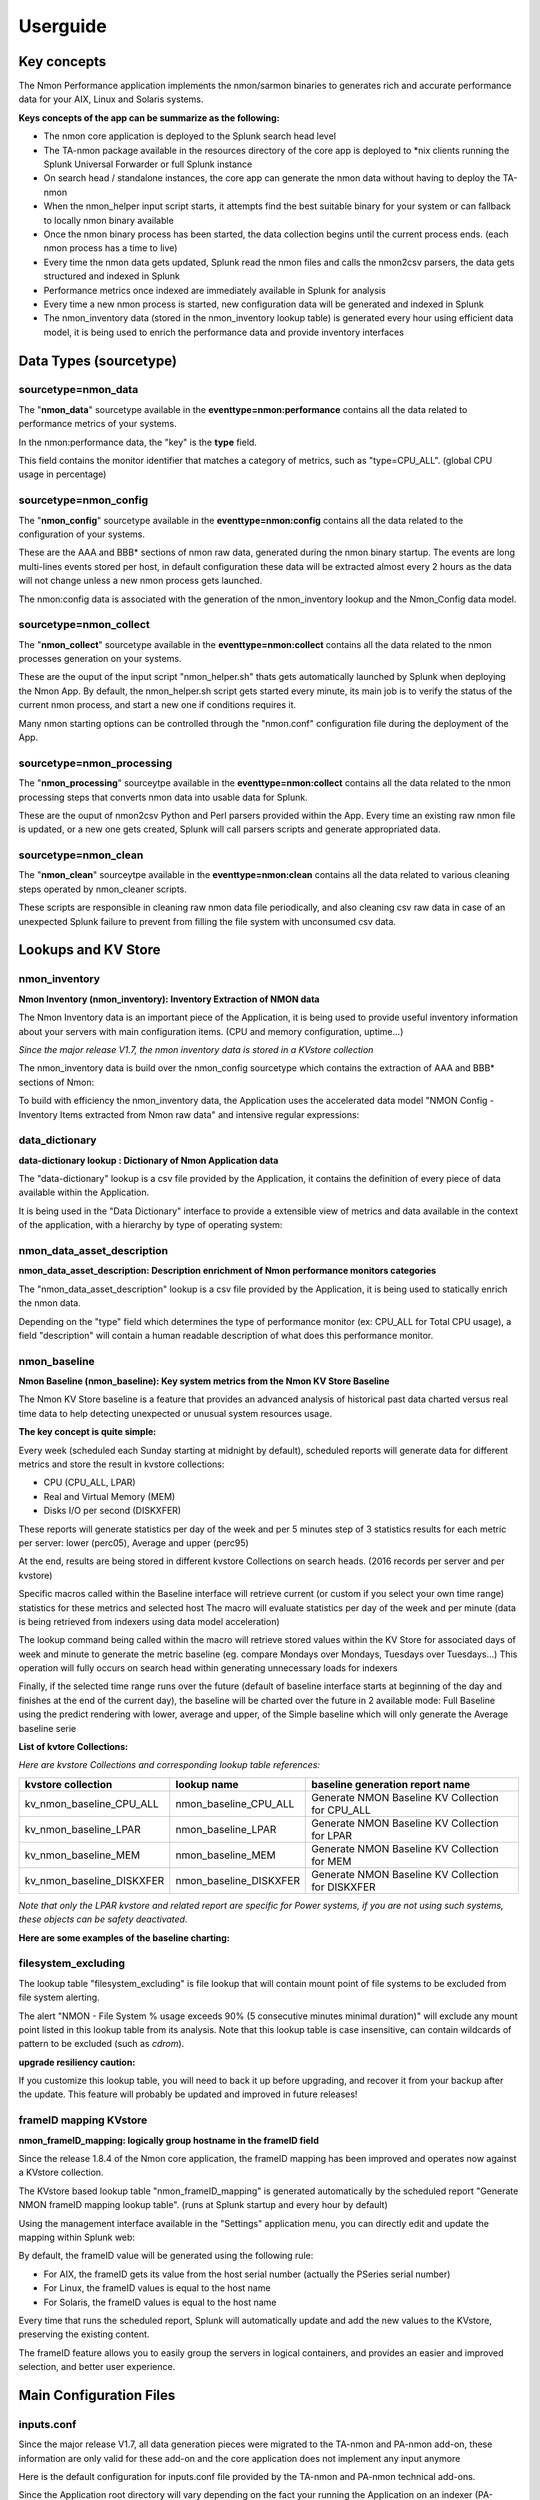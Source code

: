=========
Userguide
=========

************
Key concepts
************

The Nmon Performance application implements the nmon/sarmon binaries to generates rich and accurate performance data for your AIX, Linux and Solaris systems.

**Keys concepts of the app can be summarize as the following:**

* The nmon core application is deployed to the Splunk search head level
* The TA-nmon package available in the resources directory of the core app is deployed to *nix clients running the Splunk Universal Forwarder or full Splunk instance
* On search head / standalone instances, the core app can generate the nmon data without having to deploy the TA-nmon
* When the nmon_helper input script starts, it attempts find the best suitable binary for your system or can fallback to locally nmon binary available
* Once the nmon binary process has been started, the data collection begins until the current process ends. (each nmon process has a time to live)
* Every time the nmon data gets updated, Splunk read the nmon files and calls the nmon2csv parsers, the data gets structured and indexed in Splunk
* Performance metrics once indexed are immediately available in Splunk for analysis
* Every time a new nmon process is started, new configuration data will be generated and indexed in Splunk
* The nmon_inventory data (stored in the nmon_inventory lookup table) is generated every hour using efficient data model, it is being used to enrich the performance data and provide inventory interfaces

***********************
Data Types (sourcetype)
***********************

--------------------
sourcetype=nmon_data
--------------------

The "**nmon_data**" sourcetype available in the **eventtype=nmon:performance** contains all the data related to performance metrics of your systems.

In the nmon:performance data, the "key" is the **type** field.

This field contains the monitor identifier that matches a category of metrics, such as "type=CPU_ALL". (global CPU usage in percentage)

----------------------
sourcetype=nmon_config
----------------------

The "**nmon_config**" sourcetype available in the **eventtype=nmon:config** contains all the data related to the configuration of your systems.

These are the AAA and BBB* sections of nmon raw data, generated during the nmon binary startup.
The events are long multi-lines events stored per host, in default configuration these data will be extracted almost every 2 hours as the data will not change unless a new nmon process gets launched.

The nmon:config data is associated with the generation of the nmon_inventory lookup and the Nmon_Config data model.

-----------------------
sourcetype=nmon_collect
-----------------------

The "**nmon_collect**" sourcetype available in the **eventtype=nmon:collect** contains all the data related to the nmon processes generation on your systems.

These are the ouput of the input script "nmon_helper.sh" thats gets automatically launched by Splunk when deploying the Nmon App.
By default, the nmon_helper.sh script gets started every minute, its main job is to verify the status of the current nmon process, and start a new one if conditions requires it.

Many nmon starting options can be controlled through the "nmon.conf" configuration file during the deployment of the App.

--------------------------
sourcetype=nmon_processing
--------------------------

The "**nmon_processing**" sourceytpe available in the **eventtype=nmon:collect** contains all the data related to the nmon processing steps that converts nmon data into usable data for Splunk.

These are the ouput of nmon2csv Python and Perl parsers provided within the App.
Every time an existing raw nmon file is updated, or a new one gets created, Splunk will call parsers scripts and generate appropriated data.

---------------------
sourcetype=nmon_clean
---------------------

The "**nmon_clean**" sourceytpe available in the **eventtype=nmon:clean** contains all the data related to various cleaning steps operated by nmon_cleaner scripts.

These scripts are responsible in cleaning raw nmon data file periodically, and also cleaning csv raw data in case of an unexpected Splunk failure to prevent from filling the file system with unconsumed csv data.

********************
Lookups and KV Store
********************

.. _nmon_inventory:

--------------
nmon_inventory
--------------

**Nmon Inventory (nmon_inventory): Inventory Extraction of NMON data**

The Nmon Inventory data is an important piece of the Application, it is being used to provide useful inventory information about your servers with main configuration items. (CPU and memory configuration, uptime...)

*Since the major release V1.7, the nmon inventory data is stored in a KVstore collection*

The nmon_inventory data is build over the nmon_config sourcetype which contains the extraction of AAA and BBB* sections of Nmon:

.. image:: img/nmon_inventory1.png
   :alt: nmon_inventory1.png
   :align: center

To build with efficiency the nmon_inventory data, the Application uses the accelerated data model "NMON Config - Inventory Items extracted from Nmon raw data" and intensive regular expressions:

.. image:: img/nmon_inventory2.png
   :alt: nmon_inventory2.png
   :align: center

.. image:: img/nmon_inventory3.png
   :alt: nmon_inventory3.png
   :align: center

.. image:: img/nmon_inventory4.png
   :alt: nmon_inventory4.png
   :align: center

.. image:: img/nmon_inventory5.png
   :alt: nmon_inventory5.png
   :align: center

.. image:: img/nmon_inventory6.png
   :alt: nmon_inventory6.png
   :align: center

.. image:: img/nmon_inventory7.png
   :alt: nmon_inventory7.png
   :align: center

.. image:: img/nmon_inventory8.png
   :alt: nmon_inventory8.png
   :align: center


---------------
data_dictionary
---------------

**data-dictionary lookup : Dictionary of Nmon Application data**

The "data-dictionary" lookup is a csv file provided by the Application, it contains the definition of every piece of data available within the Application.

It is being used in the "Data Dictionary" interface to provide a extensible view of metrics and data available in the context of the application, with a hierarchy by type of operating system:

.. image:: img/data_dic1.png
   :alt: data_dic1.png
   :align: center

.. image:: img/data_dic2.png
   :alt: data_dic2.png
   :align: center

.. image:: img/data_dic3.png
   :alt: data_dic3.png
   :align: center

---------------------------
nmon_data_asset_description
---------------------------

**nmon_data_asset_description: Description enrichment of Nmon performance monitors categories**

The "nmon_data_asset_description" lookup is a csv file provided by the Application, it is being used to statically enrich the nmon data.

Depending on the "type" field which determines the type of performance monitor (ex: CPU_ALL for Total CPU usage), a field "description" will contain a human readable description of what does this performance monitor.

.. image:: img/data_description.png
   :alt: data_description.png
   :align: center

-------------
nmon_baseline
-------------

**Nmon Baseline (nmon_baseline): Key system metrics from the Nmon KV Store Baseline**

The Nmon KV Store baseline is a feature that provides an advanced analysis of historical past data charted versus real time data to help detecting unexpected or unusual system resources usage.

**The key concept is quite simple:**

Every week (scheduled each Sunday starting at midnight by default), scheduled reports will generate data for different metrics and store the result in kvstore collections:

* CPU (CPU_ALL, LPAR)
* Real and Virtual Memory (MEM)
* Disks I/O per second (DISKXFER)

These reports will generate statistics per day of the week and per 5 minutes step of 3 statistics results for each metric per server: lower (perc05), Average and upper (perc95)

At the end, results are being stored in different kvstore Collections on search heads. (2016 records per server and per kvstore)

Specific macros called within the Baseline interface will retrieve current (or custom if you select your own time range) statistics for these metrics and selected host
The macro will evaluate statistics per day of the week and per minute (data is being retrieved from indexers using data model acceleration)

The lookup command being called within the macro will retrieve stored values within the KV Store for associated days of week and minute to generate the metric baseline (eg. compare Mondays over Mondays, Tuesdays over Tuesdays…)
This operation will fully occurs on search head within generating unnecessary loads for indexers

Finally, if the selected time range runs over the future (default of baseline interface starts at beginning of the day and finishes at the end of the current day), the baseline will be charted over the future in 2 available mode: Full Baseline using the predict rendering with lower, average and upper, of the Simple baseline which will only generate the Average baseline serie

**List of kvtore Collections:**

*Here are kvstore Collections and corresponding lookup table references:*

+-------------------------------+-----------------------------+----------------------------------------------------------+
| kvstore collection            |   lookup name               |     baseline generation report name                      |
+===============================+=============================+==========================================================+
| kv_nmon_baseline_CPU_ALL      |   nmon_baseline_CPU_ALL     |     Generate NMON Baseline KV Collection for CPU_ALL     |
+-------------------------------+-----------------------------+----------------------------------------------------------+
| kv_nmon_baseline_LPAR         |   nmon_baseline_LPAR        |     Generate NMON Baseline KV Collection for LPAR        |
+-------------------------------+-----------------------------+----------------------------------------------------------+
| kv_nmon_baseline_MEM	        |   nmon_baseline_MEM	      |     Generate NMON Baseline KV Collection for MEM         |
+-------------------------------+-----------------------------+----------------------------------------------------------+
| kv_nmon_baseline_DISKXFER     |   nmon_baseline_DISKXFER    |     Generate NMON Baseline KV Collection for DISKXFER    |
+-------------------------------+-----------------------------+----------------------------------------------------------+

*Note that only the LPAR kvstore and related report are specific for Power systems, if you are not using such systems, these objects can be safety deactivated.*

**Here are some examples of the baseline charting:**

.. image:: img/baseline1.png
   :alt: baseline1.png
   :align: center

.. image:: img/baseline2.png
   :alt: baseline2.png
   :align: center


--------------------
filesystem_excluding
--------------------

The lookup table "filesystem_excluding" is file lookup that will contain mount point of file systems to be excluded from file system alerting.

The alert "NMON - File System % usage exceeds 90% (5 consecutive minutes minimal duration)" will exclude any mount point listed in this lookup table from its analysis.
Note that this lookup table is case insensitive, can contain wildcards of pattern to be excluded (such as *cdrom*).

**upgrade resiliency caution:**

If you customize this lookup table, you will need to back it up before upgrading, and recover it from your backup after the update.
This feature will probably be updated and improved in future releases!

.. _manage_frameID_mapping:

-----------------------
frameID mapping KVstore
-----------------------

**nmon_frameID_mapping: logically group hostname in the frameID field**

Since the release 1.8.4 of the Nmon core application, the frameID mapping has been improved and operates now against a KVstore collection.

The KVstore based lookup table "nmon_frameID_mapping" is generated automatically by the scheduled report "Generate NMON frameID mapping lookup table". (runs at Splunk startup and every hour by default)

Using the management interface available in the "Settings" application menu, you can directly edit and update the mapping within Splunk web:

.. image:: img/frameid_mapping_management.png
   :alt: frameid_mapping_management.png
   :align: center

By default, the frameID value will be generated using the following rule:

* For AIX, the frameID gets its value from the host serial number (actually the PSeries serial number)
* For Linux, the frameID values is equal to the host name
* For Solaris, the frameID values is equal to the host name

Every time that runs the scheduled report, Splunk will automatically update and add the new values to the KVstore, preserving the existing content.

The frameID feature allows you to easily group the servers in logical containers, and provides an easier and improved selection, and better user experience.

************************
Main Configuration Files
************************

-----------
inputs.conf
-----------

Since the major release V1.7, all data generation pieces were migrated to the TA-nmon and PA-nmon add-on, these information are only valid for these add-on and the core application does not implement any input anymore

Here is the default configuration for inputs.conf file provided by the TA-nmon and PA-nmon technical add-ons.

Since the Application root directory will vary depending on the fact your running the Application on an indexer (PA-nmon) or Heavy / Universal Forwarder (TA-nmon), the normal root directory is being replace with the pattern "<root_directory>" in this configuration documentation.

See the configuration file provided within the Application to see original configuration.

Since the major release V1.7, and following Splunk requirements for certification criteria, the main working directory were migrated from $SPLUNK_HOME/var/run to $SPLUNK_HOME/var/log

+++++++++++++++++++++++++++
01 - Nmon raw data monitor:
+++++++++++++++++++++++++++

::

    [monitor://$SPLUNK_HOME/var/log/nmon/var/nmon_repository/*.nmon]

    disabled = false
    followTail = 0
    recursive = false
    index = nmon
    sourcetype = nmon_processing
    crcSalt = <SOURCE>

This input stanza configuration is responsible in managing nmon raw data files produced by nmon binaries, themselves launched by the nmon_helper.sh script.

Because a large part of the nmon raw data file won't change until a new file is being generated, the "crcSalt" option is required.

The input is associated with the "nmon_processing" configuration in props.conf.
When a new nmon file, or a current nmon file is updated, Splunk will output the content of the file to the converter script defined in props.conf.

++++++++++++++++++++++++++++++++++++++++
02 - Nmon Performance csv data indexing:
++++++++++++++++++++++++++++++++++++++++

::

    [batch://$SPLUNK_HOME/var/log/nmon/var/csv_repository/*nmon*.csv]

    disabled = false
    move_policy = sinkhole
    recursive = false
    crcSalt = <SOURCE>
    index = nmon
    sourcetype = nmon_data
    # source override: to prevent Metadata from having millions of entry, the source is overriden by default
    # You can disable this for trouble shooting purposes if required
    source = perfdata

This input monitor will index within Splunk csv data produced by nmon2csv Python or Perl converter.

Note that csv files are being indexed in "batch" mode, which means indexing and deleting files.

Under common circumstances (unless you are managing large number of nmon file for example with a NFS central nmon repositories), there shall never be any file here as they are indexed and deleted once generated.

++++++++++++++++++++++++++++++++++++++++++
03 - Nmon Configuration csv data indexing:
++++++++++++++++++++++++++++++++++++++++++

::

    [batch://$SPLUNK_HOME/var/log/nmon/var/config_repository/*nmon*.csv]

    disabled = false
    move_policy = sinkhole
    recursive = false
    crcSalt = <SOURCE>
    index = nmon
    sourcetype = nmon_config
    # source override: to prevent Metadata from having millions of entry, the source is overriden by default
    # You can disable this for trouble shooting purposes if required
    source = configdata

This input monitor will index within Splunk csv configuration data produced by nmon2csv Python or Perl converter.

This concerns the AAA and BBB* sections of nmon that contains configuration produced by the nmon binary.

Note that csv files are being indexed in "batch" mode, which means indexing and deleting files.

Nmon for Splunk will use these data to identify important information such as the type of Operating System (used to provide Operating System selector) and configuration data inventory. (see the lookup table nmon_inventory)

+++++++++++++++++++++++++++++++++
04 - nmon_helper.sh input script:
+++++++++++++++++++++++++++++++++

::

    [script://./bin/nmon_cleaner.sh --cleancsv]
    disabled = false
    index = nmon
    interval = 600
    source = nmon_cleaner
    sourcetype = nmon_clean

This input is responsible for launching nmon instances when required, it is associated with the nmon_helper.sh input script.

In default configuration, it is launched every minute, its activity is indexed within Splunk in the nmon_collect sourcetype.

---------
nmon.conf
---------

**Customizing Nmon related parameters**

Technical add-ons will allow you to configure various settings of parameters used at the nmon binary startup by using a local definition of "nmon.conf" file.

The "nmon.conf" file is located in the "default" directory of nmon / TA-nmon / PA-nmon Apps, it works in a "Splunk" fashion, to modify these settings, copy the default/non.conf to local/nmon.conf. (upgrade resilient)
This configuration file is sourced at starting time by the "nmon_helper.sh" input script which apply these settings.

**Since the version 1.2.51 of add-ons, you can configure on a per server basis using a /etc/nmon.conf, precedence:**

- default/nmon.conf defines parameters on a default basis
- local/nmon.conf can be embedded in your deployment for your own parameters that will be applied to all servers running the agent version
- /etc/nmon.conf if exists on the server will be applied to define parammeters on a per server basis

**To set custom properties, create a local/nmon.conf and/or /etc/nmon.conf file and set parameters:**

+++++++++++++++++++
INTERVAL & SNAPSHOT
+++++++++++++++++++

**A number of preset configurations are provided for proposal:**

::

    shortperiod_low

    interval="60"
    snapshot="10"

    shortperiod_middle

    interval="30"
    snapshot="20"

    shortperiod_high

    interval="20"
    snapshot="30"

    longperiod_low

    interval="240"
    snapshot="120"

    longperiod_middle

    interval="120"
    snapshot="120"

    longperiod_high

    interval="60"
    snapshot="120"

    The default mode is set to "longperiod_high", which is a good compromise between accuracy, CPU / licensing cost and operational intelligence, and should be relevant for very large deployment in Production environments

    # custom --> Set a custom interval and snapshot value, if unset short default values will be used (see custom_interval and custom_snapshot)

    # Default is longperiod_low
    mode="longperiod_low"
    A custom mode combining custom values for snapshot and interval can be set:

    mode="custom"

    # Refresh interval in seconds, Nmon will this value to refresh data each X seconds
    # UNUSED IF NOT SET TO custom MODE
    custom_interval="20"

    # Number of Data refresh occurrences, Nmon will refresh data X times
    # UNUSED IF NOT SET TO custom MODE
    custom_snapshot="90"
    Note that the CPU usage associated with Nmon and Splunk processing steps, the data volume to be generated and the licensing cost are a combination of these factors







++++++++++++++
NFS Statistics
++++++++++++++

**NFS options for AIX and Linux: Activate NFS statistics:**

NFS statistics generation is deactivated by default for AIX and Linux (NFS statistics are not applicable for Solaris)

To activate NFS statistics generation, you must activate this in a local/nmon.conf, as shown bellow:

::

    ### NFS OPTIONS ###

    # Change to "1" to activate NFS V2 / V3 (option -N) for AIX hosts
    AIX_NFS23="0"

    # Change to "1" to activate NFS V4 (option -NN) for AIX hosts
    AIX_NFS4="0"

    # Change to "1" to activate NFS V2 / V3 / V4 (option -N) for Linux hosts
    # Note: Some versions of Nmon introduced a bug that makes Nmon to core when activating NFS, ensure your version is not outdated
    Linux_NFS="0"

++++++++++++++++++++++++++++++++++++
End time marging (Nmon parallel run)
++++++++++++++++++++++++++++++++++++

Nmon processes generated by technical add-ons have specific time of live which is the computation of INTERVAL * SNAPSHOT.

Between two run of nmon collections, there can be several minutes required by nmon to collect configuration items before starting collecting performance metrics, moreover on very large systems.

For this reason, a parallel run of two nmon concurrent processes will occur a few minutes before the current process ends, which prevents from having gaps in charts and data.

This feature can be controlled by changing the value of the endtime_margin, and can also be totally deactivated if you like:

::

    ### VARIOUS COMMON OPTIONS ###

    # Time in seconds of margin before running a new iteration of Nmon process to prevent data gaps between 2 iterations of Nmon
    # the nmon_helper.sh script will spawn a new Nmon process when the age in seconds of the current process gets higher than this value

    # The endtime is evaluated the following way:
    # endtime=$(( ${interval} * ${snapshot} - ${endtime_margin} ))

    # When the endtime gets higher than the endtime_margin, a new Nmon process will be spawned
    # default value to 240 seconds which will start a new process 4 minutes before the current process ends

    # Setting this value to "0" will totally disable this feature

    endtime_margin="240"


+++++++++++++++++++++++++
Linux OS specific options
+++++++++++++++++++++++++

**Embedded nmon binaries versus locally available nmon binaries**

In default configuration, the "nmon_helper.sh" script will always give the priority to embedded nmon binary.

The Application has embedded binaries specifically compiled for almost every Linux OS and versions, such that you can manage from a center place nmon versions for all your Linux hosts!

The nmon_helper.sh script will proceed as above:

* Search for an embedded binary that suits processor architecture, Linux OS version (example: RHEL), that suite vendor version (example: RHEL 7) and vendor subversion (RHEL 7.1)
  Best result will be achieved using /etc/os-release file, if not available specific information file will be searched (example: /etc/issue, /etc/redhat-release, etc…)
* In the worst case (no binary found for vendor OS (example: Linux RHEL), the nmon_helper.sh search for generic binary that fits the local processor architecture
* If none of these options are possible, the script will search for nmon binary in PATH
* If this fails, the script exists in error, this information will stored in Splunk and shown in home page error counter

::

    ### LINUX OPTIONS ###

    # Change the priority applied while looking at nmon binary
    # by default, the nmon_helper.sh script will use any nmon binary found in PATH
    # Set to "1" to give the priority to embedded nmon binaries
    # Note: Since release 1.6.07, priority is given by default to embedded binaries
    Linux_embedded_nmon_priority="1"

**Unlimited capture**

Recently introduced, you can set nmon linux to run its mode of capture in unlimited mode, specially for the TOP section (processes) and block devices.

*CAUTION: This option is experimental and can cause increasing volume of data to be generated*

::

    # Change the limit for processes and disks capture of nmon for Linux
    # In default configuration, nmon will capture most of the process table by capturing main consuming processes
    # You can set nmon to an unlimited number of processes to be captured, and the entire process table will be captured.
    # Note this will affect the number of disk devices captured by setting it to an unlimited number.
    # This will also increase the volume of data to be generated and may require more cpu overhead to process nmon data
    # The default configuration uses the default mode (limited capture), you can set bellow the limit number of capture to unlimited mode
    # Change to "1" to set capture of processes and disks to no limit mode
    Linux_unlimited_capture="0"

**Maximum number of disk devices**

The maximum number of disk devices to be taken in charge by nmon for Linux has to be set at starting time.

*Note that currently, nmon2csv parsers have a hard limit at 3000 devices*

::

    # Set the maximum number of devices collected by Nmon, default is set to 1500 devices
    # Increase this value if you have systems with more devices
    # Up to 3000 devices will be taken in charge by the Application (hard limit in nmon2csv.py / nmon2csv.pl)
    Linux_devices="1500"

**disk extended statistics:**

::

    # Enable disks extended statistics (DG*)
    # Default is true, which activates and generates DG statistics
    Linux_disk_dg_enable="1"

    # Name of the User Defined Disk Groups file, "auto" generates this for you
    Linux_disk_dg_group="auto"

+++++++++++++++++++++++++++
Solaris OS specific options
+++++++++++++++++++++++++++

**Using a local/nmon.conf file, you can activate the generation of statistics for VxVM volumes:**


::

    ### SOLARIS OPTIONS ###

    # CHange to "1" to activate VxVM volumes IO statistics
    Solaris_VxVM="0"

**You can manage the activation / deactivation of UARG generation: (full commands arguments)**

::

    # UARG collection (new in Version 1.11), Change to "0" to deactivate, "1" to activate (default is activate)
    Solaris_UARG="1"

+++++++++++++++++++++++
AIX OS specific options
+++++++++++++++++++++++

**For AIX hosts, you can customize the full command line sent to nmon at launch time, at the exception of NFS options. (see previous section)**

::

    # Change this line if you add or remove common options for AIX, do not change NFS options here (see NFS options)
    # the -p option is mandatory as it is used at launch time to save instance pid
    AIX_options="-f -T -A -d -K -L -M -P -^ -p"


----------
props.conf
----------

**props.conf - nmon sourcetypes definition**

+++++++++++++++++++++++++++++++++++++++++++++++++++++++
01 - Nmon raw data source stanza to nmon2csv converters
+++++++++++++++++++++++++++++++++++++++++++++++++++++++

**These stanza are linked with the nmon_processing sourcetype wich contains the output of Nmon raw data conversion operated by nmon2csv converters.**

*TA-nmon:*

::

    [source::.../*.nmon]
    invalid_cause = archive
    unarchive_cmd = $SPLUNK_HOME/etc/apps/TA-nmon/bin/nmon2csv.sh --mode realtime
    sourcetype = nmon_processing
    NO_BINARY_CHECK = true

    [source::.../*.nmon.gz]
    invalid_cause = archive
    unarchive_cmd = gunzip | $SPLUNK_HOME/etc/apps/nmon/bin/nmon2csv.sh
    sourcetype = nmon_processing
    NO_BINARY_CHECK = true


*PA-nmon (clustered indexer):*

::

    [source::.../*.nmon]
    invalid_cause = archive
    unarchive_cmd = $SPLUNK_HOME/bin/splunk cmd $SPLUNK_HOME/etc/slave-apps/PA-nmon/bin/nmon2csv.sh --mode realtime
    sourcetype = nmon_processing
    NO_BINARY_CHECK = true

    [source::.../*.nmon.gz]
    invalid_cause = archive
    unarchive_cmd = gunzip | $SPLUNK_HOME/bin/splunk cmd $SPLUNK_HOME/etc/apps/nmon/bin/nmon2csv.sh
    sourcetype = nmon_processing
    NO_BINARY_CHECK = true

+++++++++++++++++++++++++++++++++++++
02 - Nmon Performance Data definition
+++++++++++++++++++++++++++++++++++++

**This stanza defines the nmon_data sourcetype wich contains Nmon Performance data.**


::

    [nmon_data]

    FIELD_DELIMITER=,
    FIELD_QUOTE="
    HEADER_FIELD_LINE_NUMBER=1

    # your settings
    INDEXED_EXTRACTIONS=csv
    NO_BINARY_CHECK=1
    SHOULD_LINEMERGE=false
    TIMESTAMP_FIELDS=ZZZZ
    TIME_FORMAT=%d-%m-%Y %H:%M:%S

    # set by detected source type
    KV_MODE=none
    pulldown_type=true

    # Overwritting default host field based on event data for nmon_data sourcetype (useful when managing Nmon central shares)
    TRANSFORMS-hostfield=nmon_data_hostoverride

This uses csv format defined by csv header, and time stamp definition adapted for generated data from raw nmon data file.

It is being used by associated input monitor in props.conf that consumes csv data from csv_repository.

++++++++++++++++++++++++++++++++++++++++++++++++++++
03 - Nmon Processing definition (output of nmon2csv)
++++++++++++++++++++++++++++++++++++++++++++++++++++

**This stanza sets the appropriated time format for indexing of nmon2csv converters.**

::

    [nmon_processing]

    TIME_FORMAT=%d-%m-%Y %H:%M:%S
    This sourcetype contains useful information about processing steps operated by converters, such as the list of Nmon section proceeded, the number of events per section, processing various information and more.

+++++++++++++++++++++++++++++++++++++++
04 - Nmon Configuration Data definition
+++++++++++++++++++++++++++++++++++++++

**This stanza defines the nmon_config sourcetype wich contains Nmon Configuration data.**

::

    [nmon_config]

    BREAK_ONLY_BEFORE=CONFIG,
    MAX_EVENTS=100000
    NO_BINARY_CHECK=1
    SHOULD_LINEMERGE=true
    TIME_FORMAT=%d-%b-%Y:%H:%M
    TIME_PREFIX=CONFIG,
    TRUNCATE=0

    # Overwritting default host field based on event data for nmon_data sourcetype (useful when managing Nmon central shares)
    TRANSFORMS-hostfield=nmon_config_hostoverride

Events stored within this sourcetype are large multi line events containing items available in AAA and BBB* sections of Nmon.

---------------
transforms.conf
---------------

**Notable configuration used in default transforms.conf will concern the host default field override:**

::

    ###########################################
    #            nmon data stanza                        #
    ###########################################

    # Host override based on event data form nmon_data sourcetype

    [nmon_data_hostoverride]
    DEST_KEY = MetaData:Host
    REGEX = ^[a-zA-Z0-9\_]+\,[a-zA-Z0-9\-\_\.]+\,([a-zA-Z0-9\-\_\.]+)\,.+
    FORMAT = host::$1

    ###########################################
    #            nmon config stanza                    #
    ###########################################

    # Host override based on event data form nmon_config sourcetype

    [nmon_config_hostoverride]
    DEST_KEY = MetaData:Host
    REGEX = CONFIG\,[a-zA-Z0-9\-\:\.]+\,([a-zA-Z0-9\-\_\.]+)\,[a-zA-Z0-9\-\_\.]+
    FORMAT = host::$1

The reason for this is simple, when managing Nmon data that has been generated out of Splunk (so not by a Universal Forwarder or full Splunk instance runnning the Application), the "host" field which is a default Splunk field will have the value of the host that managed the data, and not the value of the real host that generated the Nmon data.

This will happens for example when using the Application in a central NFS repository scenario deployment.

Using the configuration above, Splunk will always and automatically rewrite the default host field based on the Nmon data, and not only on Splunk information


*********
Configure
*********

**Various configurations and advanced administration tasks**

---------------------------------------------------------------------------
01 - Manage Nmon Collection (generating Performance and Configuration data)
---------------------------------------------------------------------------

**Configuration, tips and advanced configuration about Nmon Raw data generation**

++++++++++++++++++++++++++++++
Edit AIX Nmon starting options
++++++++++++++++++++++++++++++

For AIX, you can manage the full list of Nmon options and control them from a central place using a "local/nmon.conf" configuration file:

default/nmon.conf related settings:

::

    ### AIX COMMON OPTIONS ###

    # Change this line if you add or remove common options for AIX, do not change NFS options here (see NFS options)
    # the -p option is mandatory as it is used at launch time to save instance pid
    AIX_options="-f -T -A -d -K -L -M -P -^ -p"

**To manage AIX Nmon options (but the activation of NFS collection), you will:**

* Change the value of mode in your "local/nmon.conf" accorded to your needs
* Update your deployment servers
* The new package version will be pushed to clients, and next iteration of Nmon binaries will start using these values

+++++++++++++++++++++++++++++++++++++++++++++++++++++++++++
Activate the Performance Data collection for NFS Statistics
+++++++++++++++++++++++++++++++++++++++++++++++++++++++++++

The configuration by default will not collect NFS statistics for AIX / Linux (NFS statistics is currently not available on Solaris), its activation can be controlled through a "local/nmon.conf":

*default/nmon.conf related settings:*

::

    ### NFS OPTIONS ###

    # Change to "1" to activate NFS V2 / V3 (option -N) for AIX hosts
    AIX_NFS23="0"

    # Change to "1" to activate NFS V4 (option -NN) for AIX hosts
    AIX_NFS4="0"

    # Change to "1" to activate NFS V2 / V3 / V4 (option -N) for Linux hosts
    # Note: Some versions of Nmon introduced a bug that makes Nmon to core when activating NFS, ensure your version is not outdated
    Linux_NFS="0"

**To activate NFS collection, you will:**

* Change the value of mode in your "local/nmon.conf" accorded to your needs
* Update your deployment servers

The new package version will be pushed to clients, and next iteration of Nmon binaries will start using these values

++++++++++++++++++++++++++++++++++++++++++++++++++++++++++++++++++++++
Manage Nmon parallel run between Nmon collections to prevent data gaps
++++++++++++++++++++++++++++++++++++++++++++++++++++++++++++++++++++++

Since the Version 1.6.05, the nmon_helper.sh script will automatically manage a temporarily parallel run of 2 Nmon instances to prevent data gaps between collections.

**Things works the following way:**

* Each time the nmon_helper.sh runs, the age in seconds of the current instance is evaluated
* It also evaluates the expected time to live in seconds of an Nmon instance based on parameters (interval * snapshot)
* A margin in seconds is applied to the time to live value
* If the age of the current instance gets higher than the time to live less the margin, a new Nmon instance will be launched
* On next iteration of nmon_helper.sh script, only the new Nmon instance will be watched and the time to live counter gets reset
* During the parallel run, both instances will run and generate Nmon raw data, nmon2csv converters will prevent any duplicated events and only new data will be indexed
* During the parallel run, more data will be temporarily indexed
* When the time to live of the old Nmon instance reaches its end, the instance will terminate and the parallel run will be finished

**In default configuration, the parallel run uses a 4 minutes time margin (240 seconds) defined in default/nmon.conf, this value can be overwritten using a local/nmon.conf:**

::

    ### VARIOUS COMMON OPTIONS ###

    # Time in seconds of margin before running a new iteration of Nmon process to prevent data gaps between 2 iterations of Nmon
    # the nmon_helper.sh script will spawn a new Nmon process when the age in seconds of the current process gets higher than this value

    # The endtime is evaluated the following way:
    # endtime=$(( ${interval} * ${snapshot} - ${endtime_margin} ))

    # When the endtime gets higher than the endtime_margin, a new Nmon process will be spawned
    # default value to 240 seconds which will start a new process 4 minutes before the current process ends

    # Setting this value to "0" will totally disable this feature

    endtime_margin="240"

If you have gaps in data due to Nmon collections, then you may need to increase the endtime_margin value, on very big systems Nmon may require more time to start the data collection and the 4 minutes parallel run may not be enough.

To solve this, you can create a local/nmon.conf to include your custom endtime_margin and deploy the update.

Note that this feature can also be totally disabled by setting the endtime_margin to a "0" value.

The nmon_collect sourcetype will contains information about the parallel run, age in seconds of the Nmon current instance and time to live less the endtime margin.

.. _manage_volume_per_server:

+++++++++++++++++++++++++++++++++++++++++++++++++++++++++++++++
Manage the Volume of data generated by the Nmon Data collection
+++++++++++++++++++++++++++++++++++++++++++++++++++++++++++++++

Each Universal Forwarder running the TA-nmon add-on generates a volume of data which will vary depending on Nmon options sent at binary startup.
These settings can be totally managed from a central place using a "local/nmon.conf" configuration file.

**default/nmon.conf related settings:**

::

    ### NMON COLLECT OPTIONS ###

    # The nmon_helper.sh input script is set by default to run every 60 seconds
    # If Nmon is not running, the script will start Nmon using the configuration above

    # The default mode for Nmon data generation is set to "longperiod_low" which is the most preservative mode to limit the CPU usage due the Nmon/Splunk processing steps
    # Feel free to test available modes or custom mode to set better options that answer your needs and requirements

    # The "longperiod_high" mode is a good compromise between accuracy, CPU / licensing cost and operational intelligence, and should relevant for very large deployment in Production environments

    # Available modes for proposal bellow:

    #    shortperiod_low)
    #            interval="60"
    #            snapshot="10"

    #    shortperiod_middle)
    #            interval="30"
    #            snapshot="20"

    #    shortperiod_high)
    #            interval="20"
    #            snapshot="30"

    #    longperiod_low)
    #            interval="240"
    #            snapshot="120"

    #    longperiod_middle)
    #            interval="120"
    #            snapshot="120"

    #    longperiod_high)
    #            interval="60"
    #            snapshot="120"

    # Benchmarking of January 2015 with Version 1.5.0 shows that:

    # longperiod_middle --> CPU usage starts to notably increase after 4 hours of Nmon runtime

    # custom --> Set a custom interval and snapshot value, if unset short default values will be used (see custom_interval and custom_snapshot)

    # Default is longperiod_high
    mode="longperiod_high"

    # Refresh interval in seconds, Nmon will this value to refresh data each X seconds
    # UNUSED IF NOT SET TO custom MODE
    custom_interval="60"

    # Number of Data refresh occurrences, Nmon will refresh data X times
    # UNUSED IF NOT SET TO custom MODE
    custom_snapshot="120"

As explained above, in default configuration Nmon binaries will use an interval value of 60 secondes (time between 2 measures for each Performance metric) and a snapshot value of 120 iterations.

This will asks Nmon binary to run for 2 hours with a data granularity of 60 seconds

When Nmon binary completes its snapshot value, the process ends and a new Nmon process is launched by the nmon_helper.sh script

Increasing or decreasing the value of interval will influence the volume of data generated per end client, increasing or decreasing the value of snapshot will influence the processing CPU cost at client side

Various combination of interval / snapshot are provided for proposal

**To use a pre-configured mode, you will:**

* Change the value of mode in your "local/nmon.conf", example:

::

    mode="longperiod_low"


* Update your deployment servers
* The new package version will be pushed to clients, and next iteration of Nmon binaries will start using these values

**To use custom values for interval / snapshot, you will:**

* Set the mode to custom in your "local/nmon.conf"
* Set values for custom_interval and custom_snapshot, example:

::

    mode="custom"
    custom_interval="60"
    custom_snapshot="120"

* Update your deployment servers

The new package version will be pushed to clients, and next iteration of Nmon binaries will start using these values

+++++++++++++++++++++++++++++++++++++++++++++++++++++++++++++++++++++++++++
Prioritization of embedded nmon binaries OR locally available nmon binaries
+++++++++++++++++++++++++++++++++++++++++++++++++++++++++++++++++++++++++++

**Using nmon.conf configuration file, you can decide to give priority to embedded binaries OR locally available binaries, you should consider giving the priority to embedded binaries versus binaries available on hosts, this feature offers several advantages:**

* Automatically use best Nmon binaries compiled for your systems and your architecture
* Manage from a central place binaries versions, updating results in updating only the TA-nmon add-on and pushing it to Deployment Servers

Since release 1.6.07, default configuration sets the priority to embedded binaries:

**To enforce the embedded binaries priority:**

* Create a "local/nmon.conf"
* Copy the parameter section "Linux_embedded_nmon_priority" from "default/nmon.conf" to your newly created "local/nmon.conf"

*Priority to embedded binaries (default):*

::

    Linux_embedded_nmon_priority="0"

*Priority to local binaries:*

::

    Linux_embedded_nmon_priority="1"

Update your deployment server and let the package be pushed to your clients

New iteration of Nmon will now use embedded binaries, to get information about the binary in use look in nmon_collect

+++++++++++++++++++++++++++++++++++++++++++++++++++++++++++++
Linux OS: Number of devices taken in charge at nmon boot time
+++++++++++++++++++++++++++++++++++++++++++++++++++++++++++++

**The maximum number of devices taken in charge by nmon at boot time can be controlled using the "nmon.conf" configuration file.**

By default 1500 devices maximum will be taken in charge, up to 3000 devices can be managed by the Application (current hard limit in nmon2csv.py/nmon2csv.pl), configure your "local/nmon.conf" file:

::

    ### LINUX OPTIONS ###

    # Set the maximum number of devices collected by Nmon, default is set to 1500 devices
    # Increase this value if you have systems with more devices
    # Up to 3000 devices will be taken in charge by the Application (hard limit in nmon2csv.py / nmon2csv.pl)
    Linux_devices="1500"

Take note that increasing the number of devices also increases processing and storage costs, but if you have more than 1500 devices and don't set this to a suitable value, Disks analysis would not be complete

* Set this value in your "local/nmon.conf"
* Update your Deloyment Servers
* Let your client have the new package pushed

On next iteration, the Nmon binary will start using the new option

+++++++++++++++++++++++++++++++++++++++++++++++++++++++++++++++++
Activate the Performance Data collection for Solaris VxVM Volumes
+++++++++++++++++++++++++++++++++++++++++++++++++++++++++++++++++

**The configuration by default will not collect Solaris VxVM, its activation can be controlled through a "local/nmon.conf":**

*default/nmon.conf related settings:*

::

    # CHange to "1" to activate VxVM volumes IO statistics
    Solaris_VxVM="0"

**To activate NFS collection, you will:**

* Change the value of mode in your "local/nmon.conf" accorded to your needs
* Update your deployment servers

The new package version will be pushed to clients, and next iteration of Nmon binaries will start using these values

--------------------------------------------------------------
02 - Manage Core Application: Mapping, Extraction, Restitution
--------------------------------------------------------------

**Manage the Core Application**

.. _custom_span:

++++++++++++++++++++++++++++
Custom Span definition macro
++++++++++++++++++++++++++++

NMON Performance Monitor uses an advanced search (eg. macro) to dynamically define the more accurate interval time definition possible within charts.

Splunk has a charting limit of 1000 points per series, an adapted span value (time interval) has to be defined if we want charts to be more accurate than Splunk automatically affects

This is why this custom macro is being defined based on analysing Time ranges supplied by users, see:

::

    $SPLUNK_HOME/etc/apps/nmon/default/macros.conf

Since the major release V1.7, the span management macro were renamed from "inline_customspan" to "nmon_span" for easier usage

**If you have a different minimal time interval than 60 seconds between 2 measures at the lower level, you can customize these macro to adapt them to your data. (as for an example if you generate NMON data with an other process than Splunk)**

*NOTE: This custom configuration has to be done on search heads only*

* Create an empty "local/macros.conf" configuration file
* Copy the full stanza of the macro "nmon_span" from "default/macros.conf" to "local/macros.conf", the original macros contains the following:

::

    [nmon_span]
    definition = [ search index="nmon" sourcetype="nmon_data" | head 1 | addinfo\
    | eval earliest=if(info_min_time == "0.000", info_search_time,info_min_time)\
    | eval latest=if(info_max_time == "+Infinity", info_search_time,info_max_time)\
    | eval searchStartTIme=strftime(earliest,"%a %d %B %Y %H:%M")\
    | eval searchEndTime=strftime(latest,"%a %d %B %Y %H:%M")\
    | eval Difference = (latest - earliest)\
    | eval span=case(\
    info_min_time == "0.000", "2m",\
    Difference > (3000*24*60*60),"4d",\
    Difference > (2000*24*60*60),"3d",\
    Difference > (1000*24*60*60),"2d",\
    Difference > (500*24*60*60),"1d",\
    Difference > (333*24*60*60),"12h",\
    Difference > (166*24*60*60),"8h",\
    Difference > (83*24*60*60),"4h",\
    Difference > (41*24*60*60),"2h",\
    Difference > (916*60*60),"1h",\
    Difference > (833*60*60),"55m",\
    Difference > (750*60*60),"50m",\
    Difference > (666*60*60),"45m",\
    Difference > (583*60*60),"40m",\
    Difference > (500*60*60),"35m",\
    Difference > (416*60*60),"30m",\
    Difference > (333*60*60),"25m",\
    Difference > (250*60*60),"20m",\
    Difference > (166*60*60),"15m",\
    Difference > (83*60*60),"10m",\
    Difference > (66*60*60),"5m",\
    Difference > (50*60*60),"4m",\
    Difference > (33*60*60),"3m",\
    Difference > (16*60*60),"2m",\
    Difference > (8*60*60),"1m",\
    Difference <= (8*60*60),"1m"\
    )\
    | eval spanrestricted=case(\
    info_min_time == "0.000", 2*60,\
    Difference > (916*60*60),60*60,\
    Difference > (833*60*60),55*60,\
    Difference > (750*60*60),50*60,\
    Difference > (666*60*60),45*60,\
    Difference > (583*60*60),40*60,\
    Difference > (500*60*60),35*60,\
    Difference > (416*60*60),30*60,\
    Difference > (333*60*60),25*60,\
    Difference > (250*60*60),20*60,\
    Difference > (166*60*60),15*60,\
    Difference > (83*60*60),10*60,\
    Difference > (66*60*60),5*60,\
    Difference > (50*60*60),4*60,\
    Difference > (33*60*60),180,\
    Difference > (16*60*60),120,\
    Difference > (8*60*60),60,\
    Difference <= (8*60*60),60\
    )\
    | eval span=case(spanrestricted < interval, interval, spanrestricted >= interval, span, isnull(interval), span)\
    | eval span=if(spanrestricted <= 60, "1m", span)\
    | return span ]
    iseval = 0

**They key is modifying that part of the macro code:**

::

    | eval span=if(spanrestricted <= 60, "1m", span)\

By default, if the value of spanrestricted is lower or equal to 60 seconds, a span value of 1 minute will be set

For example, if you want the span value to be never less than 4 minutes (the evaluation will still consider every value), you will set:

::

    | eval span=if(spanrestricted <= 240, "4m", span)\

**Which will give the full following code:**

::

    [nmon_span]
    definition = [ search index="nmon" sourcetype="nmon_data" | head 1 | addinfo\
    | eval earliest=if(info_min_time == "0.000", info_search_time,info_min_time)\
    | eval latest=if(info_max_time == "+Infinity", info_search_time,info_max_time)\
    | eval searchStartTIme=strftime(earliest,"%a %d %B %Y %H:%M")\
    | eval searchEndTime=strftime(latest,"%a %d %B %Y %H:%M")\
    | eval Difference = (latest - earliest)\
    | eval span=case(\
    info_min_time == "0.000", "2m",\
    Difference > (3000*24*60*60),"4d",\
    Difference > (2000*24*60*60),"3d",\
    Difference > (1000*24*60*60),"2d",\
    Difference > (500*24*60*60),"1d",\
    Difference > (333*24*60*60),"12h",\
    Difference > (166*24*60*60),"8h",\
    Difference > (83*24*60*60),"4h",\
    Difference > (41*24*60*60),"2h",\
    Difference > (916*60*60),"1h",\
    Difference > (833*60*60),"55m",\
    Difference > (750*60*60),"50m",\
    Difference > (666*60*60),"45m",\
    Difference > (583*60*60),"40m",\
    Difference > (500*60*60),"35m",\
    Difference > (416*60*60),"30m",\
    Difference > (333*60*60),"25m",\
    Difference > (250*60*60),"20m",\
    Difference > (166*60*60),"15m",\
    Difference > (83*60*60),"10m",\
    Difference > (66*60*60),"5m",\
    Difference > (50*60*60),"4m",\
    Difference > (33*60*60),"3m",\
    Difference > (16*60*60),"2m",\
    Difference > (8*60*60),"1m",\
    Difference <= (8*60*60),"1m"\
    )\
    | eval spanrestricted=case(\
    info_min_time == "0.000", 2*60,\
    Difference > (916*60*60),60*60,\
    Difference > (833*60*60),55*60,\
    Difference > (750*60*60),50*60,\
    Difference > (666*60*60),45*60,\
    Difference > (583*60*60),40*60,\
    Difference > (500*60*60),35*60,\
    Difference > (416*60*60),30*60,\
    Difference > (333*60*60),25*60,\
    Difference > (250*60*60),20*60,\
    Difference > (166*60*60),15*60,\
    Difference > (83*60*60),10*60,\
    Difference > (66*60*60),5*60,\
    Difference > (50*60*60),4*60,\
    Difference > (33*60*60),180,\
    Difference > (16*60*60),120,\
    Difference > (8*60*60),60,\
    Difference <= (8*60*60),60\
    )\
    | eval span=case(spanrestricted < interval, interval, spanrestricted >= interval, span, isnull(interval), span)\
    | eval span=if(spanrestricted <= 240, "4m", span)\
    | return span ]
    iseval = 0

Save the file, and update your search heads. (in sh cluster apply the bunde, in standalone restart)

+++++++++++++++++++++++++++++++++++++++++++++++++++
FRAME ID: Mapping hostnames with a Frame Identifier
+++++++++++++++++++++++++++++++++++++++++++++++++++

**In large deployment scenarios, mapping hostnames with their Frame Identifier can be very useful to help Analysis, or simply finding the required host.**

Before the version 1.8.4, the frameID feature was operated against an optional file based lookup table.

This is has been deprecated and it is now operated against a KVstore collection.

As well, an embedded interface is provided to edit and update the frameID mapping directly within Splunk web.

* See the detailed section: :ref:`manage_frameID_mapping`

**The old fashion file based feature configuration above is left for history purposes:**

Since Version 1.5.0, a Frame ID feature is included within interfaces, in default configuration the frame ID is mapped to the Serial Number of the host.

In AIX OS, the Serial Number is associated the PSeries Serial Number (in Pseries environments), in Linux / Solaris, this is equal to the hostname.

**You can customize the Frame Identifier using any external lookup table which will contains one field for the frameIDs, and one field containing hostnames.***

*To achieve this, please follow the configuration above:*

**1. Configure your table lookup in transforms.conf**

*Create a local/transforms.conf and set your lookup table:*

::

    [myframeidtable]
    filename = my_frameid_lookup.csv

**Example 1: Map Pseries with hostnames using the serial number field**

::

    PSERIES_NAME,serialnum
    PSERIESfoo,xxxxxxxxxxx
    PSERIESbar,xxxxxxxxxxx

**Example 2: Map frameID with hostnames (using the hostname field)**

::

    FRAME_NAME,hostname
    frame1,hostname1
    frame1,hostname2
    frame2,hostname3
    frame3,hostname4

**2. Map your hostnames with the frameID in props.conf**

*Create a local/props.conf and map your hosts within the nmon_data stanza:*

**Example 1: (Pseries with serial number field)**

::

    [nmon_data]
    LOOKUP-myframeidtable = myframeidtable serialnum AS serialnum OUTPUT PSERIES AS frameID

**Example 2: (frameID with hostnames)**

::

    [nmon_data]
    LOOKUP-myframeidtable = myframeidtable hostname OUTPUT FRAME_NAME AS frameID

NOTE: Use "OUTPUT" to generate the frameID field, don't use OUTPUTNEW which wont't overwrite the default frameID field

**3. Restart Splunk to apply settings**

**4. Rebuild Acceleration for Datamodel**

For each accelerated Data model, please rebuild the acceleration to update the frameID field. (Go in Pivot, manage datamodels, develop each data model and rebuild)

---------------------------------
03 - Manage Application Packaging
---------------------------------

**Manage Application Packaging**

++++++++++++++++++++++++++++++++++++++++++++
create_agent.py: Create multiple TA packages
++++++++++++++++++++++++++++++++++++++++++++

**You may be interested in having different versions of the TA-nmon with the goal to manage different configurations, and target for example specific operating systems or versions with specific configurations.**

A Python script utility is provided to allow creating on demand custom TA-nmon packages ready to be deployed, the Python tool allows to:

* Create a new TA-nmon package with the name of your choice
* Customize the target index name if required (eg. for example if you use the customization tool to change the default index name
* Choose between Python Data Processing, or Perl Data Processing

This Python tool is available in the "resources" directory of the Nmon Core Application (as gzip file, uncompress the script before launching)

**Notice for updating the application: using this tool is upgrade resilient, you can create your package and repeat this operation for future release update**

**The tool requires Python 2.7.x or superior to operate, you can check your version with the following command:**

::

    python --version



::

    python create_agent.py

    create_agent.py

    This utility had been designed to allow creating customized agents for the Nmon Splunk Application, please follow these instructions:

    - Download the current release of Nmon App in Splunk Base: https://apps.splunk.com/app/1753
    - Uncompress the create_agent.py.gz script available in resources directory of the Application
    - Place the downloaded tgz Archive and this Python tool a temporary directory of your choice
    - Run the tool: ./create_agent.py and check for available options
    - After the execution, a new agent package will have been created in the resources directory
    - Extract its content to your Splunk deployment server, configure the server class, associated clients and deploy the agent
    - Don't forget to set the application to restart splunkd after deployment
    ./create_agent.py -h
    usage: create_agent.py [-h] [-f INFILE] [--indexname INDEX_NAME]
                           [--agentname TA_NMON] [--agentmode AGENTMODE]
                           [--version]

    optional arguments:
      -h, --help            show this help message and exit
      -f INFILE             Name of the Nmon Splunk APP tgz Archive file
      --indexname INDEX_NAME
                            Customize the Application Index Name (default: nmon)
      --agentname TA_NMON   Define the TA Agent name and root directory
      --agentmode AGENTMODE
                            Define the Data Processing mode, valid values are:
                            python,perl / Default value is python
      --version             show program's version number and exit

**Example of utilization: Create a custom TA package called "TA-nmon-perl" that will use "myindex" as the App index, and Perl as the Data processing language**

::

    python create_agent.py -f nmon-performance-monitor-for-unix-and-linux-systems_1514.tgz --agentname TA-nmon-perl --agentmode perl --indexname myindex

    Extracting tgz Archive: nmon-performance-monitor-for-unix-and-linux-systems_1514.tgz
    INFO: Extracting Agent tgz resources Archives
    INFO: Renaming TA-nmon default agent to TA-nmon-perl
    Achieving files transformation...
    Done.
    INFO: Customizing any reference to index name in files
    INFO: ************* Tar creation done of: TA-nmon-perl.tar.gz *************

    *** Agent Creation terminated: To install the agent: ***

     - Upload the tgz Archive TA-nmon-perl.tar.gz to your Splunk deployment server
     - Extract the content of the TA package in $SPLUNK_HOME/etc/deployment-apps/
     - Configure the Application (set splunkd to restart), server class and associated clients to push the new package to your clients

    Operation terminated.

+++++++++++++++++++++++++++++++++++++++++++++++++++++++
Nmon_SplunkApp_Customize.py: Customize the Application
+++++++++++++++++++++++++++++++++++++++++++++++++++++++

**If for some reason you need to customize the Nmon Splunk Application, A Python command line tool is provided in the resources directory which will help you easily achieving your customizations.**

The Python tool allows to:

* Customize the Appication Index Name (default: nmon)
* Customize the Application Root Directory (default: nmon)
* Customize the TA NMON Root Directory (default: TA-nmon)
* Customize the PA NMON Root Directory (default: PA-nmon)
* Customize the local CSV Repository (default:csv_repository)
* Customize the local Config Repository (default:config_repository)
* Focus on Linux OS only by hidding other systems specific views and setting a Linux navigation menu

Using this tool over releases, you can easily manage your customizations and update the Application as usual.

This Python tool is available in the "resources" directory of the Nmon Core Application (as gzip file, uncompress the script before launching)

**Notice for updating the application: using this tool is upgrade resilient, you can create your package and repeat this operation for future release update**

**The tool requires Python 2.7.x or superior to operate, you can check your version with the following command:**

::

    python --version


**Launching the tool with no option:**

::

    python Nmon_SplunkApp_Customize.py

    If for some reason you need to customize the Nmon Splunk Application, please follow these instructions:

    - Download the current release of Nmon App in Splunk Base: https://apps.splunk.com/app/1753
    - Uncompress the Nmon_SplunkApp_Customize.py.gz
    - Place the downloaded tgz Archive and this Python tool in the directory of your choice
    - Run the tool: ./customize_indexname.py and check for available options

    After the execution, the Application (including TA-nmon and PA-nmon in resources) will have been customized and are ready to be used

**Getting help with available options:**

::

    python Nmon_SplunkApp_Customize.py --help

    usage: Nmon_SplunkApp_Customize.py [-h] [-f INFILE] [-i INDEX_NAME]
                                       [-r ROOT_DIR] [-a TA_NMON] [-p PA_NMON]
                                       [--csvrepo CSV_REPOSITORY]
                                       [--configrepo CONFIG_REPOSITORY]
                                       [--linux_only] [--version] [--debug]

    optional arguments:
      -h, --help            show this help message and exit
      -f INFILE             Name of the Nmon Splunk APP tgz Archive file
      -i INDEX_NAME         Customize the Application Index Name (default: nmon)
      -r ROOT_DIR           Customize the Application Root Directory (default:
                            nmon)
      -a TA_NMON            Customize the TA NMON Root Directory (default: TA-
                            nmon)
      -p PA_NMON            Customize the PA NMON Root Directory (default: PA-
                            nmon)
      --csvrepo CSV_REPOSITORY
                            Customize the local CSV Repository (default:
                            csv_repository)
      --configrepo CONFIG_REPOSITORY
                            Customize the local Config Repository (default:
                            config_repository)
      --linux_only          Deactivate objects for other operating systems than
                            Linux (AIX / Solaris), use thisoption if you only use
                            Linux and don't want non Linux related objects to be
                            visible.
      --version             show program's version number and exit
      --debug


Generic example of utilization
""""""""""""""""""""""""""""""

*Replace "nmon-performance-monitor-for-unix-and-linux-systems_xxx.tgz" with the exact name of the tgz archive*

::

    python Nmon_SplunkApp_Customize.py -f nmon-performance-monitor-for-unix-and-linux-systems_xxx.tgz -i my_custom_index -r my_custom_app -a my_custom_ta -p my_custom_pa --csvrepo my_custom_csvrepo --configrepo my_custom_configrepo
    Extracting tgz Archive: nmon-performance-monitor-for-unix-and-linux-systems_175.tgz
    Extracting tgz Archive: PA-nmon_1244.tgz
    Extracting tgz Archive: TA-nmon_1244.tgz
    Extracting tgz Archive: TA-nmon_selfmode_1244.tgz
    INFO: Changing the App Root Directory from default "nmon" to custom "my_custom_app"
    Achieving files transformation:
    INFO: Customizing any reference to default root directory in files
    Achieving files transformation:
    INFO: Customizing any reference to index name in files
    INFO: Customizing indexes.conf
    INFO: Customizing csv_repository to my_custom_csvrepo
    INFO: Customizing config_repository to my_custom_configrepo
    INFO: Removing tgz resources Archives
    INFO: Customizing the TA-nmon Root directory from the default TA-nmon to my_custom_ta
    INFO: ************* Tar creation done of: my_custom_ta_custom.tgz *************
    INFO: Removing tgz resources Archives
    INFO: Customizing the PA-nmon Root directory from the default PA-nmon to my_custom_pa
    INFO: ************* Tar creation done of: my_custom_pa_custom.tgz *************
    INFO: Creating the custom nmon_performance_monitor_custom.spl archive in current root directory
    INFO: ************* Tar creation done of: nmon_performance_monitor_custom.spl *************

    *** To install your customized packages: ***

     - Extract the content of nmon_performance_monitor_custom.spl to Splunk Apps directory of your search heads (or use the manager to install the App)
     - Extract the content of the PA package available in resources directory to your indexers
     - Extract the content of the TA package available in resources directory to your deployment server or clients

    Operation terminated.


Linux OS example: build an app for Linux OS support only
""""""""""""""""""""""""""""""""""""""""""""""""""""""""

::

    python Nmon_SplunkApp_Customize.py -f nmon-performance-monitor-for-unix-and-linux-systems_xxx.tgz --linux_only

    INFO: No custom index name were provided, using default "nmon" name for index
    INFO: No custom root directory of the nmon App core App were provided, using default "nmon" name for root directory
    INFO: No custom root directory of the TA-nmon were provided, using default "TA-nmon" name for TA-nmon root directory
    INFO: No custom root directory of the PA-nmon were provided, using default "PA-nmon" name for PA-nmon root directory
    INFO: No custom csv reposity directory were provided, using default "csv_repository" name for csv repository root directory
    INFO: No custom csv reposity directory were provided, using default "config_repository" name for csv repository root directory
    Extracting tgz Archive: nmon-performance-monitor-for-unix-and-linux-systems_175.tgz
    Extracting tgz Archive: PA-nmon_1244.tgz
    Extracting tgz Archive: TA-nmon_1244.tgz
    Extracting tgz Archive: TA-nmon_selfmode_1244.tgz
    INFO: Operating systems support, AIX operating system related objects have been deactivated
    INFO: Operating systems support, Solaris operating system related objects have been deactivated
    INFO: Linux only management, activate Linux only navigation
    INFO: Creating the custom nmon_performance_monitor_custom.spl archive in current root directory
    INFO: ************* Tar creation done of: nmon_performance_monitor_custom.spl *************

    *** To install your customized packages: ***

     - Extract the content of nmon_performance_monitor_custom.spl to Splunk Apps directory of your search heads (or use the manager to install the App)
     - Extract the content of the PA package available in resources directory to your indexers
     - Extract the content of the TA package available in resources directory to your deployment server or clients

    Operation terminated.



-----------------------------------------
04 - Scenarios of advanced customizations
-----------------------------------------

**Advanced Customization**

.. _split_by_index:

++++++++++++++++++++++++++++++++++++++++++++
01 - Splitting index by Environment scenario
++++++++++++++++++++++++++++++++++++++++++++

**Customization scenario: Split indexes**

*The goal:*

Split the default main Nmon index into multiple indexes to fit different needs, such as having Production data into a dedicated index (with its own retention) and others environment in an other dedicated index
Every Universal Forwarder will send data to using a custom TA package depending on their environment, indexer(s) target(s) can be same indexers for all environments, or dedicated indexer(s) per environment
The main Application will be customized to be able to manage data from different indexes using a logical index naming (all indexes must share the same starting prefix)

**Indexes:**

* Production data will be stored in "nmon_prod" index
* Qualification data will be stored in "nmon_qua" index

Both indexes can be searched by the main Nmon Application

Indexer(s) can be dedicated by environment, or manage all environment and can run in standalone or clusters

**Start:**

**Step 1: Extract Python customization tools**

* Download the App here:

https://splunkbase.splunk.com/app/1753/

* Extract the content of the archive in a temporary directory:

For the example purpose, i will assume you upload the tgz archive to /tmp

::

    cd /tmp
    tar -xvzf nmon-performance-monitor-for-unix-and-linux-systems_<VERSION>.tgz

Create a working directory, copy and extract Python tools:

CAUTION: Python tools requires Python 2.7.x version

::

    mkdir $HOME/nmon_workingdir && cd $HOME/nmon_workingdir
    cp /tmp/nmon/resources/Nmon_SplunkApp_Customize.py.gz .
    cp /tmp/nmon/resources/create_agent.py.gz .
    gunzip -v *.gz

**Step 2: Create the custom global (core) Application package (for search heads) and PA packages (for indexers)**

Let's create a package for the application to use "nmon_*" as the index declaration:

::

    ./Nmon_SplunkApp_Customize.py -i nmon_* -f /tmp/nmon-performance-monitor-for-unix-and-linux-systems_<VERSION>.tgz
    Sample processing output:

    INFO: No custom root directory of the nmon App core App were provided, using default "nmon" name for root directory
    INFO: No custom root directory of the TA-nmon were provided, using default "TA-nmon" name for TA-nmon root directory
    INFO: No custom root directory of the PA-nmon were provided, using default "PA-nmon" name for PA-nmon root directory
    INFO: No custom csv reposity directory were provided, using default "csv_repository" name for csv repository root directory
    INFO: No custom csv reposity directory were provided, using default "config_repository" name for csv repository root directory
    Extracting tgz Archive: /media/BIGDATA/Software_Deposit/Splunk/nmon/nmon-performance-monitor-for-unix-and-linux-systems_1606.tgz
    Extracting tgz Archive: PA-nmon_V1.2.27.tar.gz
    Extracting tgz Archive: TA-nmon_V1.2.27.tar.gz
    Achieving files transformation:
    INFO: Customizing any reference to index name in files
    INFO: Customizing indexes.conf
    INFO: Creating the custom nmon_performance_monitor_custom.spl archive in current root directory
    INFO: ************* Tar creation done of: nmon_performance_monitor_custom.spl *************

    *** To install your customized packages: ***

     - Extract the content of nmon_performance_monitor_custom.spl to Splunk Apps directory of your search heads (or use the manager to install the App)
     - Extract the content of the PA package available in resources directory to your indexers
     - Extract the content of the TA package available in resources directory to your deployment server or clients

    Operation terminated.

**The Application package to be deployed in search heads is available within the working directory:**

::

    /tmp/nmon_workingdir/nmon_performance_monitor_custom.spl

**Depending on your architecture:**

*Splunk single instance (same server for indexer / search head role):*

* Edit the default indexes.conf to match final index names:
* Edit nmon/default/indexes.conf

Correct the provided index (nmon_*) and create other index(es), example:

::

    [nmon_prod]
    coldPath = $SPLUNK_DB/nmon_prod/colddb
    homePath = $SPLUNK_DB/nmon_prod/db
    thawedPath = $SPLUNK_DB/nmon_prod/thaweddb

    [nmon_qua]
    coldPath = $SPLUNK_DB/nmon_qua/colddb
    homePath = $SPLUNK_DB/nmon_qua/db
    thawedPath = $SPLUNK_DB/nmon_qua/thaweddb

Manually re-package:

::

    tar -cvzf nmon nmon_performance_monitor_custom.spl

Store the spl package a final directory:

::

    mkdir /tmp/nmon_finaldir
    mv /tmp/nmon_workingdir/nmon_performance_monitor_custom.spl /tmp/nmon_finaldir/

Dedicated indexer(s) per environment (indexers for Prod, indexers for Qua), standalone or in cluster:

**First Store the spl package a final directory, this package is ready to be deployed in search heads:**

::

    mkdir /tmp/nmon_finaldir
    mv /tmp/nmon_workingdir/nmon_performance_monitor_custom.spl /tmp/nmon_finaldir/

Re-run the process to create the first PA package, for nmon_prod index:

::

    rm -rf nmon nmon*.spl
    ./Nmon_SplunkApp_Customize.py -i nmon_prod -p PA-nmon-prod -f /tmp/nmon-performance-monitor-for-unix-and-linux-systems_<VERSION>.tgz

**Store the PA package to final directory:**

::

    mv /tmp/nmon_workingdir/nmon/resources/PA-nmon-prod_custom.tar.gz /tmp/nmon_finaldir/

Re-run the process to create the second PA package, for nmon_qua index:

::

    rm -rf nmon nmon*.spl
    ./Nmon_SplunkApp_Customize.py -i nmon_prod -p PA-nmon-qua -f /tmp/nmon-performance-monitor-for-unix-and-linux-systems_<VERSION>.tgz

**Store the PA package to final directory:**

::

    mv /tmp/nmon_workingdir/nmon/resources/PA-nmon-qua_custom.tar.gz /tmp/nmon_finaldir/

**These 2 packages are ready to be deployed on each typology of indexers (Prod and Qua):**

::

    PA-nmon-prod_custom.tar.gz
    PA-nmon-qua_custom.tar.gz

**Dedicated indexer(s) for all environments, standalone or in cluster:**

First Store the spl package a final directory, this package is ready to be deployed in search heads:

::

    mkdir /tmp/nmon_finaldir
    mv /tmp/nmon_workingdir/nmon_performance_monitor_custom.spl /tmp/nmon_finaldir/

Re-run the process to create the PA package, if indexers generates performance data (on by default), data will be stored in nmon_prod:

::

    rm -rf nmon nmon*.spl
    ./Nmon_SplunkApp_Customize.py -i nmon_prod -p PA-nmon-prod -f /tmp/nmon-performance-monitor-for-unix-and-linux-systems_<VERSION>.tgz

**Add the nmon_qua index, edit the indexes.conf file and re-package:**

::

    cd nmon/resources/

**Edit PA-nmon-prod/default/indexes.conf:**

::

    [nmon_prod]
    coldPath = $SPLUNK_DB/nmon_prod/colddb
    homePath = $SPLUNK_DB/nmon_prod/db
    thawedPath = $SPLUNK_DB/nmon_prod/thaweddb
    repFactor = auto

    [nmon_qua]
    coldPath = $SPLUNK_DB/nmon_qua/colddb
    homePath = $SPLUNK_DB/nmon_qua/db
    thawedPath = $SPLUNK_DB/nmon_qua/thaweddb
    repFactor = auto

**Re-package:**

::

    tar -cvzf PA-nmon-prod PA-nmon-prod_custom.tar.gz

**Store the PA package to final directory:**

::

    mv /tmp/nmon_workingdir/nmon/resources/PA-nmon-prod_custom.tar.gz /tmp/nmon_finaldir/

**This PA package is ready to be deployed in indexers:**

::

    PA-nmon-prod_custom.tar.gz

**Step 3: Create TA packages to be deployed in Universal Forwarders clients**

We will create 2 packages, 1 for Production clients and 1 for Qualification:

Clean working directory:

::

    cd /tmp/nmon_workingdir
    rm -rf nmon nmon*.spl

**Create the Production TA package:**

::

    ./create_agent.py --indexname nmon_prod --agentname TA-nmon-prod -f /tmp/nmon-performance-monitor-for-unix-and-linux-systems_1606.tgz

    Extracting tgz Archive: /media/BIGDATA/Software_Deposit/Splunk/nmon/nmon-performance-monitor-for-unix-and-linux-systems_1606.tgz
    INFO: Extracting Agent tgz resources Archives
    INFO: Renaming TA-nmon default agent to TA-nmon-prod
    Achieving files transformation...
    Done.
    INFO: Customizing any reference to index name in files
    INFO: ************* Tar creation done of: TA-nmon-prod.tar.gz *************

    *** Agent Creation terminated: To install the agent: ***

     - Upload the tgz Archive TA-nmon-prod.tar.gz to your Splunk deployment server
     - Extract the content of the TA package in $SPLUNK_HOME/etc/deployment-apps/
     - Configure the Application (set splunkd to restart), server class and associated clients to push the new package to your clients

    Operation terminated.

**Create the Qualification TA package:**

::

    ./create_agent.py --indexname nmon_qua --agentname TA-nmon-qua -f /tmp/nmon-performance-monitor-for-unix-and-linux-systems_1606.tgz

    Extracting tgz Archive: /media/BIGDATA/Software_Deposit/Splunk/nmon/nmon-performance-monitor-for-unix-and-linux-systems_1606.tgz
    INFO: Extracting Agent tgz resources Archives
    INFO: Renaming TA-nmon default agent to TA-nmon-qua
    Achieving files transformation...
    Done.
    INFO: Customizing any reference to index name in files
    INFO: ************* Tar creation done of: TA-nmon-qua.tar.gz *************

    *** Agent Creation terminated: To install the agent: ***

     - Upload the tgz Archive TA-nmon-qua.tar.gz to your Splunk deployment server
     - Extract the content of the TA package in $SPLUNK_HOME/etc/deployment-apps/
     - Configure the Application (set splunkd to restart), server class and associated clients to push the new package to your clients

    Operation terminated.

**We have now 2 TA packages ready to be deployed:**

::

    TA-nmon-prod.tar.gz
    TA-nmon-qua.tar.gz

**Move these packages to the final directory:**

::

    mv /tmp/nmon_workingdir/TA-nmon*.tar.gz /tmp/nmon_finaldir/

**Step 4: Deployment**

Now that all your custom packages are ready, proceed to deployment the same way as usual, review deployment documentations if required


************
Troubleshoot
************

.. _trouble_guide:

--------------------------------------
01 - Troubleshooting guide from A to Z
--------------------------------------

**Troubleshooting guide for Nmon Performance Monitor**

So you've got trouble ? This guide will help in troubleshooting every piece of the Nmon Perf Application from the very beginning!

Note that this guide is oriented in distributed deployment scenario, such that it focuses on issues you may encounter between Splunk and end servers

+++++++++++++++++++++++++++++++++++++++
STEP 1: Checking Splunk internal events
+++++++++++++++++++++++++++++++++++++++

**Checking Splunk internal events from your remote host (Universal or Heavy Forwarders) to Splunk**

**In case of trouble with remote hosts , you should always start by verifying that you successfully receive Splunk internal events from them, this is a simple verification that validates:**

* That your remote hosts are able to send data to your indexers
* That your basic deployment items (such as outputs.conf) are correctly configured

**When a remote host running Splunk (Universal or Heavy forwarder) is connected to a Splunk infrastructure, it will always send its internal events into various internal indexes:**

* _internal
* _audit
* _introspection

**Between other log files, the main log you should care about is the "splunkd.log", you will find it in the "_internal" index, this is the data i strongly recommend to check**

**Ensure you successfully receive Splunk internal data:**

*INFORMATION: In default configuration, internal indexes cannot be accessed by standard users (unless Splunk admin gives the access rights), this step requires admin access or access authorization to internal indexes*

.. image:: img/trouble1.png
   :alt: trouble1.png
   :align: center

**Optionally focus on splunkd sourcetype and host(s) you are verifying:**

.. image:: img/trouble2.png
   :alt: trouble2.png
   :align: center

—> If you successfully found incoming events for your host(s), swith to step 2

—> If you can't find incoming events for your host(s), common root causes can be:

* Network connection failure between you host(s) and indexers (or intermediate collecters): Verify with a simple telnet connection test that you can access to destination IP and port(s)
* Bad information in outputs.conf (check IP / Port, syntax)
* No outputs.conf deployed to Universal or Heavy Forwarder

In such a case, connect directly to the host and verify messages in /opt/splunkforwarder/var/log/splunkd.log

++++++++++++++++++++++++++++++++++++++++++++++++++++++++++
STEP 2: Verify Nmon Data Collect (Binary starting process)
++++++++++++++++++++++++++++++++++++++++++++++++++++++++++

**The first level directly related to Nmon Perf App starts with the "nmon_collect", this is process that will start Nmon binary on remote hosts.**

This relies on the "input" script "nmon_helper.sh" which is scheduled to run every minute by default.

**The output of nmon_helper.sh script is logged within the sourcetype=nmon_collect:**

::

    eventtype=nmon:collect

.. image:: img/trouble3.png
   :alt: trouble3.png
   :align: center

Search for host(s) you are troubleshooting:

.. image:: img/trouble4.png
   :alt: trouble4.png
   :align: center

The nmon process must be visible on the remote host, example:

.. image:: img/trouble5.png
   :alt: trouble5.png
   :align: center

The nmon_helper.sh generates directory structure under $SPLUNK_HOME/var/run/nmon - The nmon raw data file is stored under nmon_repository - the nmon.pid file contains the PID number of the current running Nmon binary

**For debugging purposes, the nmon_helper.sh can be run manually using the following command:**

::

    /opt/splunkforwarder/bin/splunk cmd /opt/splunkforwarder/etc/apps/TA-nmon/bin/nmon_helper.sh

*Example:*

.. image:: img/trouble6.png
   :alt: trouble6.png
   :align: center

If this step is Ok, this validates that the Nmon binary is able to start and generates Nmon raw data as expected and required

+++++++++++++++++++++++++++++++++++++++++++++++++++++++++++++++++++++++++++++++
STEP 3: Verify Nmon Data Processing (conversion of Nmon raw data into csv flaw)
+++++++++++++++++++++++++++++++++++++++++++++++++++++++++++++++++++++++++++++++

**Next step of verification relies on verifying the Nmon processing which converts Nmon raw data for Splunk:**

* Every time the nmon raw data file is updated, Splunk automatically streams the content of the file to the "nmon2csv.sh" shell wrapper
* The "nmon2csv.sh" shell wrapper will stream the data to the Python "nmon2csv.py" converter or the Perl "nmon2csv.pl" converter
* This will generate required data into $SPLUNK_HOME/var/run/nmon/var

**The output of nmon processing is logged within the sourcetype=nmon_processing:**

::

    index=nmon sourcetype=nmon_processing

.. image:: img/trouble7.png
   :alt: trouble7.png
   :align: center

**Search for host(s) you are troubleshooting:**

.. image:: img/trouble8.png
   :alt: trouble8.png
   :align: center

Many useful information are automatically logged to inform about the nmon processing step, such like sections processed and number of events generated per monitor

**Related internal events can also be very useful for troubleshooting purposes, if the nmon processing steps fails for some reasons (such as unsatisfied Perl dependencies or interpreter incompatibility) these information will be automatically logged by splunkd in Splunk internal events:**

.. image:: img/trouble9.png
   :alt: trouble9.png
   :align: center

*Notice that every time the nmon raw file is read by Splunk, each step of data processing is logged*

**Manual processing for debugging purposes:**

You can easily manually debug the nmon processing step by running following commands:

::

    cat <raw data file> | /opt/splunkforwarder/bin/splunk cmd /opt/splunkforwarder/etc/apps/TA-nmon/bin/nmon2csv.sh

Note that as csv files generated by the Nmon processing step are automatically consumed, the easiest way to troubleshoot is stopping Splunk and running the above command

**Example of debug operation stopping Splunk:**

.. image:: img/trouble10.png
   :alt: trouble10.png
   :align: center

.. image:: img/trouble11.png
   :alt: trouble11.png
   :align: center

**After this manual troubleshoot verification, start Splunk and notice that csv files generated are automatically deleted by Splunk (batch mode indexing):**

.. image:: img/trouble12.png
   :alt: trouble12.png
   :align: center

**If this step is Ok, then you have verified that Splunk is able to correctly call nmon2csv scripts, that the conversion script is working fine and generating data as expected and finally that Splunk automatically manages files and delete them upon indexing**

++++++++++++++++++++++++++++++++++++++++++++++++++++++
STEP 4: Verify Nmon Performance and Configuration data
++++++++++++++++++++++++++++++++++++++++++++++++++++++

**Next step of troubleshooting resides in verifying Performance data and Configuration data in Splunk:**

*Access to Performance raw events:*

.. image:: img/trouble13.png
   :alt: trouble13.png
   :align: center

**Access to Configuration raw events:**

.. image:: img/trouble14.png
   :alt: trouble14.png
   :align: center

**Example of host returning Performance events:**

.. image:: img/trouble15.png
   :alt: trouble15.png
   :align: center

**Example of host returning Configuration events:**

.. image:: img/trouble16.png
   :alt: trouble16.png
   :align: center

**INFORMATION:**

You will notice the existence of "host" and "hostname" fields, they are totally equivalent, "host" field is a default Splunk field (Metadata) and "hostname" is directly extracted from Nmon data for Performance and Configuration.
The "host" default field is overridden during indexing time to match Nmon data, this allows between other managing history nmon data transparently.

**If you are fine with the step, you will have validated that incoming Performance and Configuration events are correctly indexed by Splunk**

*Since the release V1.6.15, the OStype is generated directly in the raw data, before it was associated with the nmon_inventory lookup table. It is not necessary anymore to verify the lookup table as it cannot be anymore a root cause of error for data identification*

-------------------------------
02 - Debugging nmon2csv parsers
-------------------------------

**nmon2csv Python / Perl converters operations can be debugged by manually running the conversion process:**

**This can easily be achieved, either on nmon / TA-nmon / PA-nmon Application:**

Create a temporary location for csv files, such like the normal directory structure of the App, example:

::

    $ mkdir -p /tmp/nmon2csv_debug/etc/apps/nmon
    $ mkdir -p /tmp/nmon2csv_debug/var/run/nmon

Have an nmon file ready to test, if you don't have some to get the current copy in $SPLUNK_HOME/etc/apps/nmon/var/nmon_resposity when the Application is running

Initiate conversion steps:

Adapt paths if you want to debug the nmon / TA-nmon / PA-nmon App and the type of Splunk instance (standard, light forwarder, heavy forwarder, peer node…), the following example will reproduce the conversion step for the standard Application:

::

    $ cd /tmp/nmon2csv_debug

    $ export SPLUNK_HOME="/tmp/nmon2csv_debug"

**Use the shell wrapper to let him decide which converter will be used:**

::

    $ cat my_file.nmon | /opt/splunk/etc/apps/nmon/bin/nmon2csv.sh

**For Python version:**

::

    $ cat my_file.nmon | /opt/splunk/etc/apps/nmon/bin/nmon2csv.py

**For Perl version:**

::

    $ cat my_file.nmon | /opt/splunk/etc/apps/nmon/bin/nmon2csv.pl

The converter will output its processing steps and generate various csv files in csv_repository and config_repository

Note that you can achieve the same operation in the proper normal Splunk directory, but if you do so, you need to stop Splunk before as it would immediately index and delete csv files

*Additional Options*

**Some options can be used for testing purposes:**

::

    -debug

This option will show various debugging information like removal of events when running in real time mode.

::

    -mode [ colddata | realtime ]

This option will force the converter to use the colddata mode (the file is entirely proceeded without trying any operation to identify already proceeded data) or real time mode.

real mode is much more complex because we need to identify already proceeded events over each iteration of processing steps.

The real time option should be used when the purpose is simulating the same operation that would do Splunk managing live Nmon data

------------------------
03 - Troubleshooting FAQ
------------------------


**Problem: I have deployed the TA-nmon add-on to my hosts and i do not seem to receive data**

*Cause:*

root causes can be multiple:

* Universal Forwarder (or full instance) not sending data at all
* Nmon binary does not start
* Nmon raw data converter failure
* input scripts not activated
* Universal Forwarder not compatible (see requirements)
* Clients sending data directly to indexers lacking the PA-nmon add-on

**Resolution:**

Please read and execute the trouble shooting guide procedure: :any:`trouble_guide`


**Problem: Linux hosts are not identified as Linux Operating Systems**

*Cause:*

Linux configuration can be split at indexing time, this requires indexing time parsing operation that will fail if the the PA-nmon is not installed in indexers (or if the TA-nmon is not installed on intermediate Heavy Forwarders acting as Collectors in front of your indexers)

*Resolution:*

* Install the PA-nmon add-on on indexers (as it is required in installation manual) or the TA-nmon add-on if your are using Heavy Forwarders as collectors in front of your indexers
* Update the nmon_inventory lookup by running the generation report (see here)

**Problem: I have set frameID Mapping (see here) but past indexed data still have the original frameID value**

*Cause:*

Data Acceleration will keep the previously known values for frameID as long as they won't be rebuilt

*Resolution:*

Enter the data model manager: pivot > Manage
For each data model, click on Rebuild


*******
Upgrade
*******

.. _upgrade_standalone:

--------------------------------
01 - Upgrade Standalone Instance
--------------------------------

**Upgrade or Update the Nmon Splunk App in a Splunk standalone instance**

*Updating the Nmon App on a minor release or upgrade to a major new release is totally transparent and uses Splunk standard.*

**IMPORTANT:** As for any other Splunk Application, do never modify configuration files in the default directory but create your own copy in the local directory, such that updating the Application will not overwrite your custom settings

**To update or upgrade Nmon Splunk App in a standalone installation, you can:**

* Use the Splunk App manage builtin, Splunk automatically notifies you when a new version is available, the update can be done on the air through the Manager
* Download the new version on Splunk base https://splunkbase.splunk.com/app/1753/ and use the Manager to proceed to update
* Uncompress directly the content of the tar.gz archive in $SPLUNK_HOME/etc/apps and restart Splunk


.. _upgrade_distributed:

-----------------------------------
02 - Upgrade Distributed Deployment
-----------------------------------

**Upgrade or Update the Nmon Splunk App in a Splunk Distributed Deployment**

Updating the Nmon App on a minor release or upgrade to a major new release is totally transparent and uses Splunk standard.

*IMPORTANT: As for any other Splunk Application, do never modify configuration files in the default directory but create your own copy in the local directory, such that updating the Application will not overwrite your custom settings*

**Updating the Application in a Distributed Deployment context follows the same tracking than initial deployment, with three major pieces of the App:**

.. image:: img/steps_summary_distributed.png
   :alt: steps_summary_distributed.png
   :align: center

**So, proceed in the order:**

* Update PA-nmon
* Update Nmon Core App
* Update TA-nmon and reload your deployment server to update your end clients

Please consult the Distributed Deployment manual to get details instructions of each step for upgrade: :any:`distributed_deployment_guide`

.. _update_from_version_prior_17:

-----------------------------------------------------------------------------
03 - Additional upgrade notes - Migrating from release prior to Version 1.7.x
-----------------------------------------------------------------------------

**Upgrade notes**

**The release V1.7.x is a major release of the Nmon Performance Monitor application, follow this procedure when migrating from an existing installation running a version previous to the V1.7.x.**

**SUMMARY OF MAJOR CHANGES**

* The Nmon core application does not create anymore the "nmon" index at installation time (for app certification purposes), the index must be declared manually
* The Nmon core application does not implement anymore data collection, if you want to get performance data of your search heads you must deploy the TA-nmon
* The TA-nmon working directory has been migrated from $SPLUNK_HOME/var/run to $SPLUNK_HOME/var/log for certification purposes
* The nmon_inventory lookup table is now stored in a KVstore collection, after upgrade you must re-generate the nmon inventory data to fill the KVstore (or wait for the next auto iteration)
* Different old components were removed from the core application (such a the django views), extracting using tar will not clean these files
* The span definition macro "custom_inlinespan" where renamed to "nmon_span" for easier usage, if you used to customize the minimal span value previously, you must update your local configuration (the original macro still exists in case of users would be using it, but it is not used anymore in views)

**FILES AND DIRECTORY THAT WERE REMOVED FROM THE CORE APPLICATION**

Bellow is the list of files and directory that were removed in the Version 1.7.x, at the end of your update you can clean these files with no issue.

*If you are running standalone search head, remove them from:*

::

    $SPLUNK_HOME/etc/apps/nmon

If you are running a Search Head Cluster, remove them the deployer and apply the bundle configuration to the search head

::

    $SPLUNK_HOME/etc/shcluster/apps/nmon

**FILES AND DIRECTORIES TO BE REMOVED:**

* nmon/bin
* nmon/django
* nmon/default/inputs.conf
* nmon/default/inputs.conf_forWindows
* nmon/default/indexes.conf
* nmon/lookups/nmon_inventory.csv
* nmon/samples

*All these files, directories and sub-directories can be removed safety.*

**PRE-CHECK - HAVE YOU DECLARED YOUR INDEX ?**

The nmon core application does create anymore the "nmon" index at startup time.

This is a requirement for Splunk application certification, as this task should be managed by Splunk administrators.

If you running in Indexer cluster, then your index has necessarily be declared and you are not concerned.

If you running standalone instances, ensure you have set your index explicitly, you can create the "nmon" index the local/ directory of the Nmon core application for example.

**STEP 1. UPDATE THE CORE APPLICATION**

If you are running on a standalone installation only, you should declare the "nmon" index manually before upgrading, or at least before restarting.

Refer to the standalone installation guide: :any:`standalone_deployment_guide`

If you running the PA-nmon or an indexer cluster where you have already manually declared the nmon index, you are not affected by this change.

**Apply the installation procedure following your configuration, checkout:**

* Upgrade a standalone server: :any:`upgrade_standalone`
* Upgrade a distributed deployment: any:`upgrade_distributed`

**inputs.conf**

Clean the default/inputs.conf and local/inputs.conf on the search head
If you were generating performance and configuration data at the search head level using the Nmon core application, you should delete these files as they are not useful anymore.

**RUNNING SPLUNK 6.3 ?**

This release has a specific compatibility with Splunk 6.3, a few actions are required:

* Download and update the Nmon Performance application
* If it does not exit, create a directory "local/ui/views" and copy compatibility mode versions of the following views from default to local, such that these views will overcharge defaults views:

*Example:*

::

    cd /opt/splunk/etc/apps/nmon
    mkdir -p local/data/ui/views

    cp -p default/data/ui/views/Dashboard_bulletcharts_compat.xml local/data/ui/views/Dashboard_bulletcharts.xml
    cp -p default/data/ui/views/Nmon_Summary_compat.xml local/data/ui/views/Nmon_Summary.xml
    cp -p default/data/ui/views/UI_Nmon_CPU_ALL_compat.xml local/data/ui/views/UI_Nmon_CPU_ALL.xml
    cp -p default/data/ui/views/UI_Nmon_CPUnn_compat.xml local/data/ui/views/UI_Nmon_CPUnn.xml
    cp -p default/data/ui/views/UI_Nmon_MEM_LINUX_compat.xml local/data/ui/views/UI_Nmon_MEM_LINUX.xml
    cp -p default/data/ui/views/UI_RT_Nmon_CPU_ALL_compat.xml local/data/ui/views/UI_RT_Nmon_CPU_ALL.xml

**Provided starting version 1.7.6, you can also apply a Splunk 6.3 limited compatibility version of savedsearches.conf to prevent from having error messagees for invalid stanza at splunk startup:**

*CAUTION: Overwriting the default/savedsearches.conf is not upgrade resilient, next update will overwrite the file*

::

    cp -p resources/various_customization/savedsearches.conf_forsplunk63.txt default/savedsearches.conf

**If you are using a search head cluster, these modifications will take place in the SHC deployer:**

::

    cd /opt/splunk/etc/shcluster/apps/nmon

*Restart Splunk or deploy the sh cluster bundle if running a search head cluster*

**STEP 2. DEPLOY THE TA-NMON ON SEARCH HEADS IF RELEVANT**

Since the release V1.7.4, you must deploy the TA-nmon on the search head level if you want to collect performance and configuration data from the search heads

This will be easily achieved by the the deploying the TA-nmon along with the Nmon core application on the SHC deployer, checkout: :any:`distributed_deployment_guide`

**STEP 3. CHECKOUT YOUR LOCAL CONFIGURATION ACCORDING TO MAJOR CHANGES**

According to the summary of major changes, you may have to:

* Review your local/macros.conf if you are using a custom minimal value for the span definition, see :any:`custom_span`
* Manually re-generate the nmon inventory data by running the "Generate NMON Inventory Lookup Table" report, for more information, see: :any:`nmon_inventory`








































